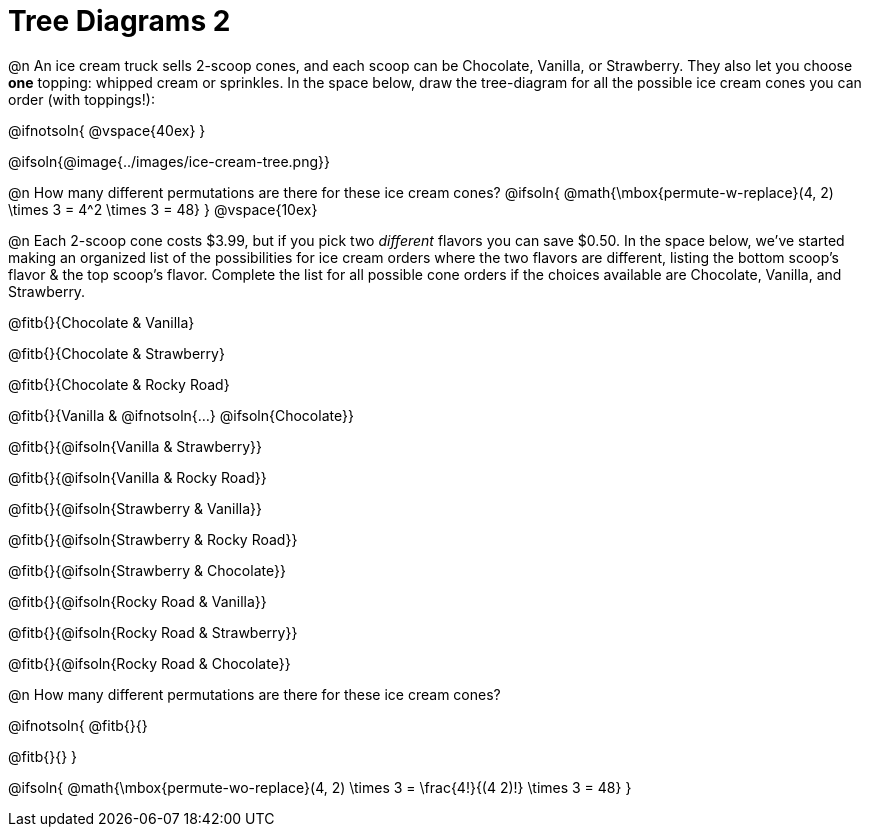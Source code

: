 = Tree Diagrams 2

++++
<style>
#content .fitb{ text-align: left; }

.ulist li { border: solid 1px green; height: 1.5rem; position: relative;}
.ulist li p { border: solid 1px blue; }
.ulist li p .fitb{ border: solid 1px red; }

@media screen {
	.ulist p { min-height: 1.5rem !important; }
}
</style>
++++

@n An ice cream truck sells 2-scoop cones, and each scoop can be Chocolate, Vanilla, or Strawberry. They also let you choose *one* topping: whipped cream or sprinkles. In the space below, draw the tree-diagram for all the possible ice cream cones you can order (with toppings!):

@ifnotsoln{ @vspace{40ex} }

@ifsoln{@image{../images/ice-cream-tree.png}}

@n How many different permutations are there for these ice cream cones?
@ifsoln{ @math{\mbox{permute-w-replace}(4, 2) \times 3 = 4^2 \times 3 = 48} }
@vspace{10ex}

@n Each 2-scoop cone costs $3.99, but if you pick two _different_ flavors you can save $0.50. In the space below, we've started making an organized list of the possibilities for ice cream orders where the two flavors are different, listing the bottom scoop's flavor & the top scoop's flavor.  Complete the list for all possible cone orders if the choices available are Chocolate, Vanilla, and Strawberry.

@fitb{}{Chocolate & Vanilla}

@fitb{}{Chocolate & Strawberry}

@fitb{}{Chocolate & Rocky Road}

@fitb{}{Vanilla & @ifnotsoln{...} @ifsoln{Chocolate}}

@fitb{}{@ifsoln{Vanilla & Strawberry}}

@fitb{}{@ifsoln{Vanilla & Rocky Road}}

@fitb{}{@ifsoln{Strawberry & Vanilla}}

@fitb{}{@ifsoln{Strawberry & Rocky Road}}

@fitb{}{@ifsoln{Strawberry & Chocolate}}

@fitb{}{@ifsoln{Rocky Road & Vanilla}}

@fitb{}{@ifsoln{Rocky Road & Strawberry}}

@fitb{}{@ifsoln{Rocky Road & Chocolate}}

@n How many different permutations are there for these ice cream cones?

@ifnotsoln{
@fitb{}{}

@fitb{}{}
}

@ifsoln{ @math{\mbox{permute-wo-replace}(4, 2) \times 3 = \frac{4!}{(4 2)!} \times 3 = 48} }
